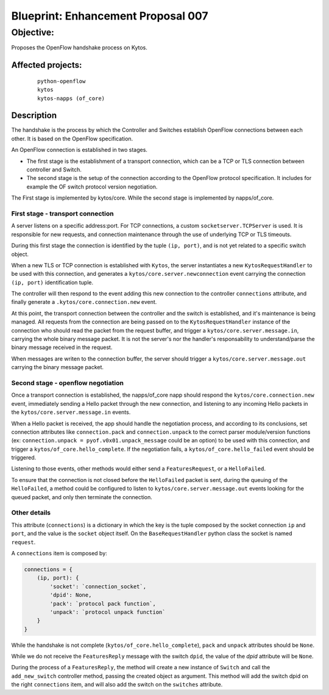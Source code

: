 ###################################
Blueprint: Enhancement Proposal 007
###################################


Objective:
##########
Proposes the OpenFlow handshake process on Kytos.


Affected projects:
==================

    ::

        python-openflow
        kytos
        kytos-napps (of_core)


Description
============

The handshake is the process by which the Controller and Switches establish 
OpenFlow connections between each other. It is based on the OpenFlow
specification.

An OpenFlow connection is established in two stages.

* The first stage is the establishment of a transport connection, which can be
  a TCP or TLS connection between controller and Switch.
* The second stage is the setup of the connection according to the OpenFlow
  protocol specification. It includes for example the OF switch protocol version
  negotiation.

The First stage is implemented by kytos/core.
While the second stage is implemented by napps/of_core.


First stage - transport connection
----------------------------------

A server listens on a specific address\:port. For TCP connections, a custom 
``socketserver.TCPServer`` is used. It is responsible for new requests, and 
connection maintenance through the use of underlying TCP or TLS timeouts.

During this first stage the connection is identified by the tuple
``(ip, port)``, and is not yet related to a specific switch object.

When a new TLS or TCP connection is established with ``Kytos``, the server
instantiates a new ``KytosRequestHandler`` to be used with this connection, 
and generates a  ``kytos/core.server.newconnection`` event carrying the 
connection  ``(ip, port)`` identification tuple.

The controller will then respond to the event adding this new connection to
the controller ``connections`` attribute, and finally generate a
``.kytos/core.connection.new`` event.

At this point, the transport connection between the controller and the switch
is established, and it's maintenance is being managed. All requests from the 
connection are being passed on to the ``KytosRequestHandler``
instance of the connection who should read the packet from the request buffer, 
and trigger a ``kytos/core.server.message.in``, carrying the whole binary 
message packet. It is not the server's nor the handler's responsability to 
understand/parse the binary message received in the request.

When messages are writen to the connection buffer, the server should trigger
a ``kytos/core.server.message.out`` carrying the binary message packet.


Second stage - openflow negotiation
-----------------------------------

Once a transport connection is established, the napps/of_core napp should
respond the ``kytos/core.connection.new`` event, immediately sending a Hello
packet through the new connection, and listening to any incoming Hello packets
in the ``kytos/core.server.message.in`` events.

When a Hello packet is received, the app should handle the negotiation process,
and according to its conclusions, set connection attributes like
``connection.pack`` and ``connection.unpack`` to the correct parser 
module/version functions (ex: ``connection.unpack = pyof.v0x01.unpack_message`` 
could be an option) to be used with this connection, and trigger a
``kytos/of_core.hello_complete``. If the negotiation fails, a 
``kytos/of_core.hello_failed`` event should be triggered.

Listening to those events, other methods would either send a
``FeaturesRequest``, or a ``HelloFailed``.

To ensure that the connection is not closed before the ``HelloFailed`` packet 
is sent, during the queuing of the ``HelloFailed``, a method could be
configured to listen to ``kytos/core.server.message.out`` events looking for
the queued packet, and only then terminate the connection.

Other details
-------------
This attribute (``connections``) is a dictionary in which the key is the tuple
composed by the socket connection ``ip`` and ``port``, and the value is the
``socket`` object itself. On the ``BaseRequestHandler`` python class the socket
is named ``request``.

A ``connections`` item is composed by:

.. code:: python

  connections = {
      (ip, port): {
          'socket': `connection_socket`,
          'dpid': None,
          'pack': `protocol pack function`,
          'unpack': `protocol unpack function`
      }
  }


While the handshake is not complete (``kytos/of_core.hello_complete``), ``pack``
and ``unpack`` attributes should be ``None``.

While we do not receive the ``FeaturesReply`` message with the switch ``dpid``,
the value of the *dpid* attribute will be ``None``.

During the process of a ``FeaturesReply``, the method will create a new instance
of ``Switch`` and call the ``add_new_switch`` controller method, passing the
created object as argument. This method will add the switch dpid on the right
``connections`` item, and will also add the switch on the ``switches``
attribute.

